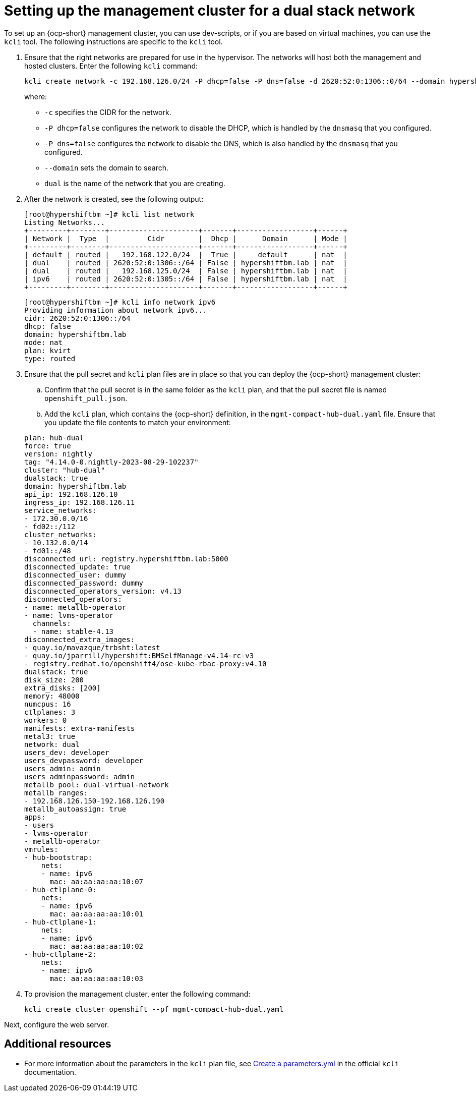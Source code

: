 [#dual-stack-mgmt-cluster]
= Setting up the management cluster for a dual stack network

To set up an {ocp-short} management cluster, you can use dev-scripts, or if you are based on virtual machines, you can use the `kcli` tool. The following instructions are specific to the `kcli` tool.

. Ensure that the right networks are prepared for use in the hypervisor. The networks will host both the management and hosted clusters. Enter the following `kcli` command:

+
----
kcli create network -c 192.168.126.0/24 -P dhcp=false -P dns=false -d 2620:52:0:1306::0/64 --domain hypershiftbm.lab --nodhcp dual
----

+
where:

** `-c` specifies the CIDR for the network.
** `-P dhcp=false` configures the network to disable the DHCP, which is handled by the `dnsmasq` that you configured.
** `-P dns=false` configures the network to disable the DNS, which is also handled by the `dnsmasq` that you configured.
** `--domain` sets the domain to search.
** `dual` is the name of the network that you are creating.


. After the network is created, see the following output:

+
----
[root@hypershiftbm ~]# kcli list network
Listing Networks...
+---------+--------+---------------------+-------+------------------+------+
| Network |  Type  |         Cidr        |  Dhcp |      Domain      | Mode |
+---------+--------+---------------------+-------+------------------+------+
| default | routed |   192.168.122.0/24  |  True |     default      | nat  |
| dual    | routed | 2620:52:0:1306::/64 | False | hypershiftbm.lab | nat  |
| dual    | routed |   192.168.125.0/24  | False | hypershiftbm.lab | nat  |
| ipv6    | routed | 2620:52:0:1305::/64 | False | hypershiftbm.lab | nat  |
+---------+--------+---------------------+-------+------------------+------+
----

+
----
[root@hypershiftbm ~]# kcli info network ipv6
Providing information about network ipv6...
cidr: 2620:52:0:1306::/64
dhcp: false
domain: hypershiftbm.lab
mode: nat
plan: kvirt
type: routed
----

. Ensure that the pull secret and `kcli` plan files are in place so that you can deploy the {ocp-short} management cluster:

.. Confirm that the pull secret is in the same folder as the `kcli` plan, and that the pull secret file is named `openshift_pull.json`.

.. Add the `kcli` plan, which contains the {ocp-short} definition, in the `mgmt-compact-hub-dual.yaml` file. Ensure that you update the file contents to match your environment:

+
[source,yaml]
----
plan: hub-dual
force: true
version: nightly
tag: "4.14.0-0.nightly-2023-08-29-102237"
cluster: "hub-dual"
dualstack: true
domain: hypershiftbm.lab
api_ip: 192.168.126.10
ingress_ip: 192.168.126.11
service_networks:
- 172.30.0.0/16
- fd02::/112
cluster_networks:
- 10.132.0.0/14
- fd01::/48
disconnected_url: registry.hypershiftbm.lab:5000
disconnected_update: true
disconnected_user: dummy
disconnected_password: dummy
disconnected_operators_version: v4.13
disconnected_operators:
- name: metallb-operator
- name: lvms-operator
  channels:
  - name: stable-4.13
disconnected_extra_images:
- quay.io/mavazque/trbsht:latest
- quay.io/jparrill/hypershift:BMSelfManage-v4.14-rc-v3
- registry.redhat.io/openshift4/ose-kube-rbac-proxy:v4.10
dualstack: true
disk_size: 200
extra_disks: [200]
memory: 48000
numcpus: 16
ctlplanes: 3
workers: 0
manifests: extra-manifests
metal3: true
network: dual
users_dev: developer
users_devpassword: developer
users_admin: admin
users_adminpassword: admin
metallb_pool: dual-virtual-network
metallb_ranges:
- 192.168.126.150-192.168.126.190
metallb_autoassign: true
apps:
- users
- lvms-operator
- metallb-operator
vmrules:
- hub-bootstrap:
    nets:
    - name: ipv6
      mac: aa:aa:aa:aa:10:07
- hub-ctlplane-0:
    nets:
    - name: ipv6
      mac: aa:aa:aa:aa:10:01
- hub-ctlplane-1:
    nets:
    - name: ipv6
      mac: aa:aa:aa:aa:10:02
- hub-ctlplane-2:
    nets:
    - name: ipv6
      mac: aa:aa:aa:aa:10:03
----

. To provision the management cluster, enter the following command:

+
----
kcli create cluster openshift --pf mgmt-compact-hub-dual.yaml
----

Next, configure the web server.

[#dual-stack-mgmt-cluster-additional-resources]
== Additional resources

* For more information about the parameters in the `kcli` plan file, see link:https://kcli.readthedocs.io/en/latest/#how-to-use[Create a parameters.yml] in the official `kcli` documentation.